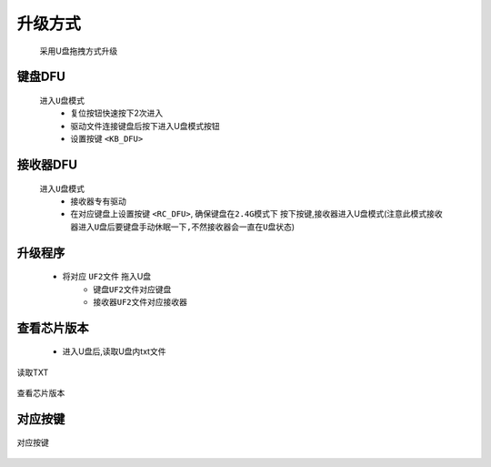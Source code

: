 升级方式
================
   采用U盘拖拽方式升级
   
键盘DFU
----------------
   ``进入U盘模式``
      * 复位按钮快速按下2次进入
      * 驱动文件连接键盘后按下进入U盘模式按钮
      * 设置按键 ``<KB_DFU>``

接收器DFU
----------------
   ``进入U盘模式``
      * 接收器专有驱动
      * 在对应键盘上设置按键 ``<RC_DFU>``, ``确保键盘在2.4G模式下`` 按下按键,接收器进入U盘模式(``注意此模式接收器进入U盘后要键盘手动休眠一下,不然接收器会一直在U盘状态``)

升级程序
----------------
      * 将对应 ``UF2文件`` 拖入U盘
         * ``键盘UF2文件对应键盘``
         * ``接收器UF2文件对应接收器``

查看芯片版本
----------------
      * 进入U盘后,读取U盘内txt文件

.. figure:: /_static/images/升级方式/读取TXT.png
   :width: 80%
   :align: center
   :alt: 读取TXT

   读取TXT

.. figure:: /_static/images/升级方式/查看芯片版本.png
   :width: 80%
   :align: center
   :alt: 查看芯片版本

   查看芯片版本

对应按键
----------------
.. figure:: /_static/images/升级方式/对应按键.png
   :width: 100%
   :align: center
   :alt: 对应按键

   对应按键
